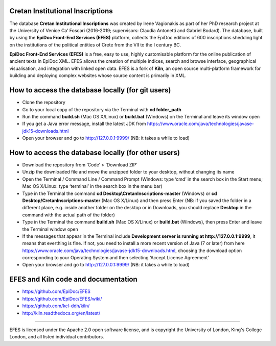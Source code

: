 Cretan Institutional Inscriptions
====

The database **Cretan Institutional Inscriptions** was created by Irene Vagionakis as part of her PhD research project 
at the University of Venice Ca’ Foscari (2016-2019; supervisors: Claudia Antonetti and Gabriel Bodard). 
The database, built by using the **EpiDoc Front-End Services (EFES)** platform, collects the EpiDoc editions of 
600 inscriptions shedding light on the institutions of the political entities of Crete from the VII to the I century BC.

**EpiDoc Front-End Services (EFES)** is a free, easy to use, highly customisable platform for the online 
publication of ancient texts in EpiDoc XML. EFES allows the creation of multiple indices, search and browse 
interface, geographical visualisation, and integration with linked open data.
EFES is a fork of **Kiln**, an open source multi-platform framework for building 
and deploying complex websites whose source content is primarily in XML.


How to access the database locally (for git users)
====

* Clone the repository
* Go to your local copy of the repository via the Terminal with **cd folder_path**
* Run the command **build.sh** (Mac OS X/Linux) or **build.bat** (Windows) on the Terminal and leave its window open
* If you get a Java error message, install the latest JDK from https://www.oracle.com/java/technologies/javase-jdk15-downloads.html
* Open your browser and go to http://127.0.0.1:9999/ (NB: it takes a while to load)


How to access the database locally (for other users)
====
* Download the repository from ‘Code’ > ‘Download ZIP’
* Unzip the downloaded file and move the unzipped folder to your desktop, without changing its name
* Open the Terminal / Command Line / Command Prompt (Windows: type ‘cmd’ in the search box in the Start menu; Mac OS X/Linux: type ‘terminal’ in the search box in the menu bar)
* Type in the Terminal the command **cd Desktop\\CretanInscriptions-master** (Windows) or **cd Desktop/CretanInscriptions-master** (Mac OS X/Linux) and then press Enter (NB: if you saved the folder in a different place, e.g. inside another folder on the desktop or in Downloads, you should replace **Desktop** in the command with the actual path of the folder)
* Type in the Terminal the command **build.sh** (Mac OS X/Linux) or **build.bat** (Windows), then press Enter and leave the Terminal window open
* If the messages that appear in the Terminal include **Development server is running at http://127.0.0.1:9999**, it means that everthing is fine. If not, you need to install a more recent version of Java (7 or later) from here https://www.oracle.com/java/technologies/javase-jdk15-downloads.html, choosing the download option corresponding to your Operating System and then selecting ‘Accept License Agreement’
* Open your browser and go to http://127.0.0.1:9999/ (NB: it takes a while to load)


EFES and Kiln code and documentation
====

* https://github.com/EpiDoc/EFES
* https://github.com/EpiDoc/EFES/wiki/
* https://github.com/kcl-ddh/kiln/
* http://kiln.readthedocs.org/en/latest/
----

EFES is licensed under the Apache 2.0 open software license,
and is copyright the University of London, King's College London,
and all listed individual contributors.
